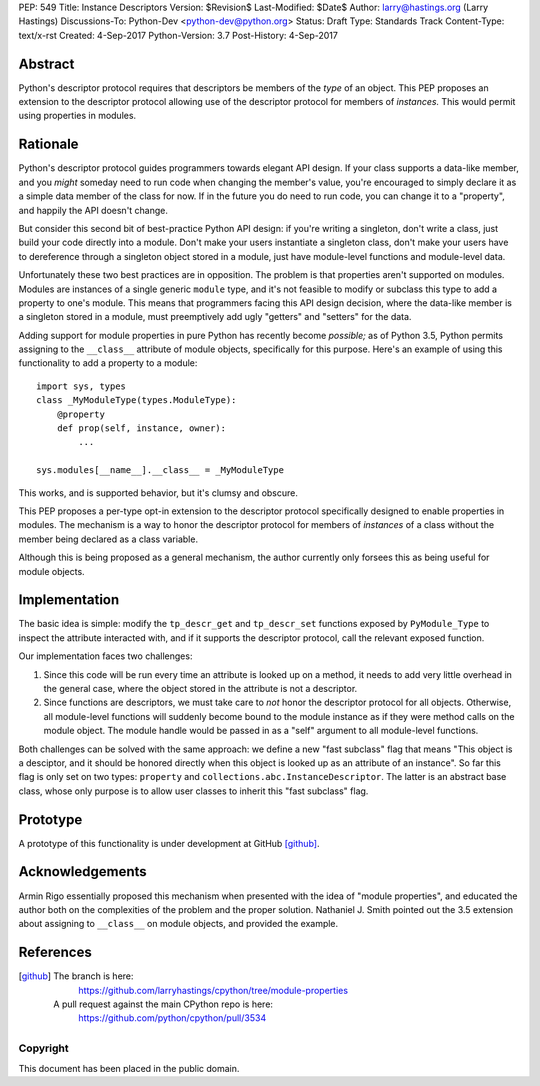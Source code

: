 PEP: 549
Title: Instance Descriptors
Version: $Revision$
Last-Modified: $Date$
Author: larry@hastings.org (Larry Hastings)
Discussions-To: Python-Dev <python-dev@python.org>
Status: Draft
Type: Standards Track
Content-Type: text/x-rst
Created: 4-Sep-2017
Python-Version: 3.7
Post-History: 4-Sep-2017


Abstract
========

Python's descriptor protocol requires that descriptors
be members of the *type* of an object.  This PEP proposes
an extension to the descriptor protocol allowing use of
the descriptor protocol for members of *instances.*  This
would permit using properties in modules.

Rationale 
=========

Python's descriptor protocol guides programmers towards
elegant API design.  If your class supports a data-like
member, and you *might* someday need to run code when
changing the member's value, you're encouraged to
simply declare it as a simple data member of the class
for now.  If in the future you do need to run code, you
can change it to a "property", and happily the API doesn't
change.

But consider this second bit of best-practice Python API design:
if you're writing a singleton, don't write a class, just build
your code directly into a module.  Don't make your users
instantiate a singleton class, don't make your users have to
dereference through a singleton object stored in a module,
just have module-level functions and module-level data.

Unfortunately these two best practices are in opposition.
The problem is that properties aren't supported on modules.
Modules are instances of a single generic ``module`` type,
and it's not feasible to modify or subclass this type to add
a property to one's module.  This means that programmers
facing this API design decision, where the data-like member
is a singleton stored in a module, must preemptively add
ugly "getters" and "setters" for the data.

Adding support for module properties in pure Python has recently
become *possible;*
as of Python 3.5, Python permits assigning to the ``__class__``
attribute of module objects, specifically for this purpose.  Here's
an example of using this functionality to add a property to a module::

    import sys, types
    class _MyModuleType(types.ModuleType):
        @property
        def prop(self, instance, owner):
            ...

    sys.modules[__name__].__class__ = _MyModuleType

This works, and is supported behavior, but it's clumsy and obscure.

This PEP proposes a per-type opt-in extension to the descriptor
protocol specifically designed to enable properties in modules.
The mechanism is a way to honor the descriptor protocol for
members of *instances* of a class without the member being declared
as a class variable.

Although this is being proposed as a general mechanism, the author
currently only forsees this as being useful for module objects.

Implementation
==============

The basic idea is simple: modify the ``tp_descr_get`` and ``tp_descr_set``
functions exposed by ``PyModule_Type`` to inspect the attribute interacted
with, and if it supports the descriptor protocol, call the relevant
exposed function.

Our implementation faces two challenges:

1. Since this code will be run every time an attribute is looked up on a
   method, it needs to add very little overhead in the general case,
   where the object stored in the attribute is not a descriptor.

2. Since functions are descriptors, we must take care to *not* honor
   the descriptor protocol for all objects.  Otherwise, all module-level
   functions will suddenly become bound to the module instance as if
   they were method calls on the module object.  The module handle would
   be passed in as a "self" argument to all module-level functions.

Both challenges can be solved with the same approach: we define a new
"fast subclass" flag that means "This object is a desciptor, and it
should be honored directly when this object is looked up as an
attribute of an instance".  So far this flag is only set on two
types: ``property`` and ``collections.abc.InstanceDescriptor``.
The latter is an abstract base class, whose only purpose is
to allow user classes to inherit this "fast subclass" flag.

Prototype
=========

A prototype of this functionality is under development
at GitHub [github]_.

Acknowledgements
================

Armin Rigo essentially proposed this mechanism when presented
with the idea of "module properties", and educated the author
both on the complexities of the problem and the proper solution.
Nathaniel J. Smith pointed out the 3.5 extension about assigning
to ``__class__`` on module objects, and provided the example.

References
==========

.. [github]
   The branch is here:
       https://github.com/larryhastings/cpython/tree/module-properties
   A pull request against the main CPython repo is here:
       https://github.com/python/cpython/pull/3534

Copyright
---------

This document has been placed in the public domain.


..
   Local Variables:
   mode: indented-text
   indent-tabs-mode: nil
   sentence-end-double-space: t
   fill-column: 70
   coding: utf-8
   End:
